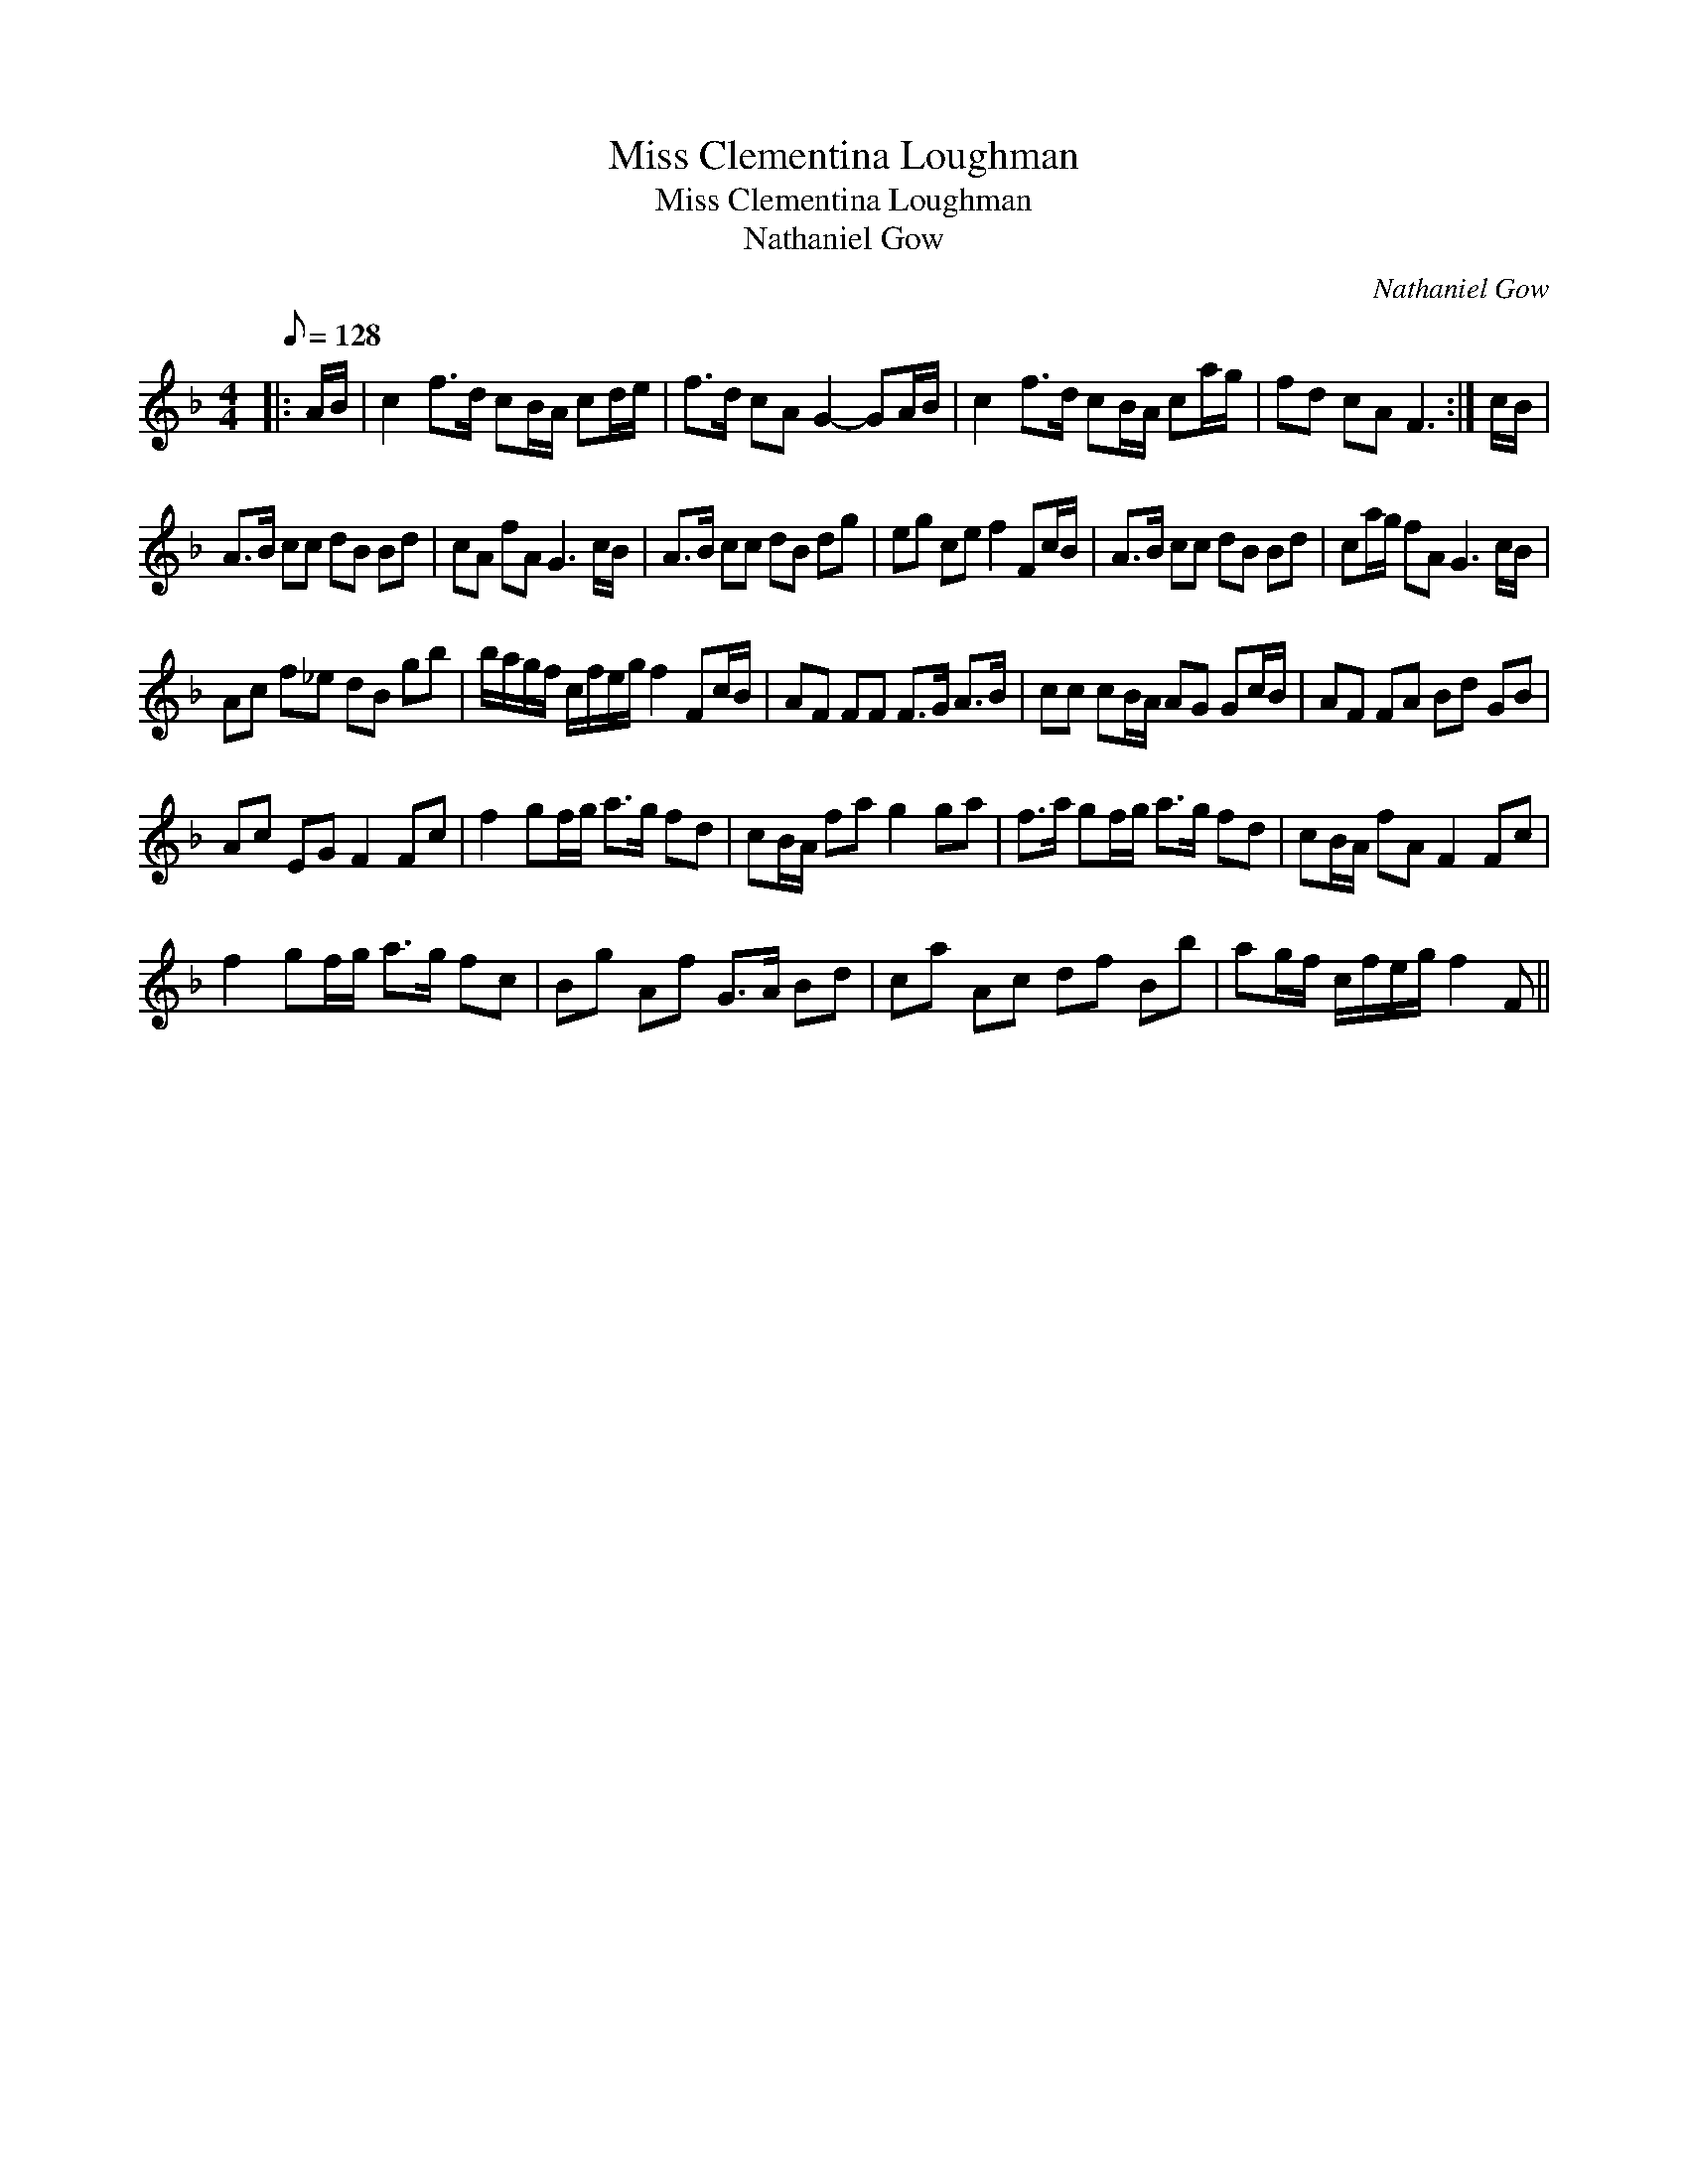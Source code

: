 X:1
T:Miss Clementina Loughman
T:Miss Clementina Loughman
T:Nathaniel Gow
C:Nathaniel Gow
L:1/8
Q:1/8=128
M:4/4
K:F
V:1 treble 
V:1
|: A/B/ | c2 f>d cB/A/ cd/e/ | f>d cA G2- GA/B/ | c2 f>d cB/A/ ca/g/ | fd cA F3 :| c/B/ | %6
 A>B cc dB Bd | cA fA G3 c/B/ | A>B cc dB dg | eg ce f2 Fc/B/ | A>B cc dB Bd | ca/g/ fA G3 c/B/ | %12
 Ac f_e dB gb | b/a/g/f/ c/f/e/g/ f2 Fc/B/ | AF FF F>G A>B | cc cB/A/ AG Gc/B/ | AF FA Bd GB | %17
 Ac EG F2 Fc | f2 gf/g/ a>g fd | cB/A/ fa g2 ga | f>a gf/g/ a>g fd | cB/A/ fA F2 Fc | %22
 f2 gf/g/ a>g fc | Bg Af G>A Bd | ca Ac df Bb | ag/f/ c/f/e/g/ f2 F || %26

